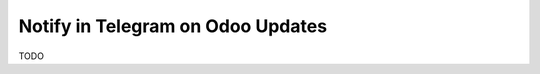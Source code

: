====================================
 Notify in Telegram on Odoo Updates
====================================

TODO

